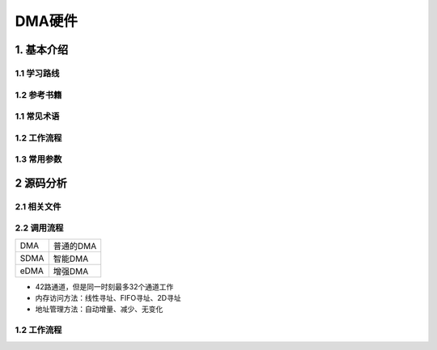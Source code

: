 DMA硬件
=======

1. 基本介绍
-----------

1.1 学习路线
*************

1.2 参考书籍
*************

1.1 常见术语
************

1.2 工作流程
************

1.3 常用参数
************

2 源码分析
---------------

2.1 相关文件
************

2.2 调用流程
*************


========== =================
DMA        普通的DMA
SDMA       智能DMA
eDMA       增强DMA
========== =================


- 42路通道，但是同一时刻最多32个通道工作
- 内存访问方法：线性寻址、FIFO寻址、2D寻址
- 地址管理方法：自动增量、减少、无变化

1.2 工作流程
************

